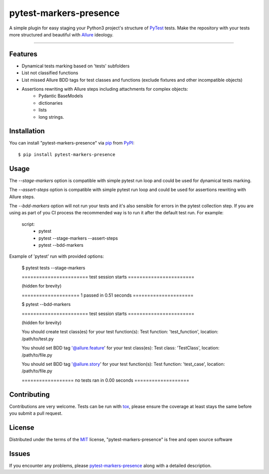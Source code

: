 =======================
pytest-markers-presence
=======================

.. image:: https://img.shields.io/pypi/v/pytest-markers-presence.svg
    :target: https://pypi.org/project/pytest-markers-presence
    :alt: PyPI version

.. image:: https://img.shields.io/pypi/pyversions/pytest-markers-presence.svg
    :target: https://pypi.org/project/pytest-markers-presence
    :alt: Python versions

.. image:: https://travis-ci.org/livestreamx/pytest-markers-presence.svg?branch=master
    :target: https://travis-ci.org/livestreamx/pytest-markers-presence
    :alt: See Build Status on Travis CI

.. image:: https://ci.appveyor.com/api/projects/status/github/livestreamx/pytest-markers-presence?branch=master
    :target: https://ci.appveyor.com/project/livestreamx/pytest-markers-presence/branch/master
    :alt: See Build Status on AppVeyor

A simple plugin for easy staging your Python3 project's structure of `PyTest`_ tests.
Make the repository with your tests more structured and beautiful with `Allure`_ ideology.

----

Features
--------

* Dynamical tests marking based on 'tests' subfolders
* List not classified functions
* List missed Allure BDD tags for test classes and functions (exclude fixtures and other incompatible objects)
* Assertions rewriting with Allure steps including attachments for complex objects:
    - Pydantic BaseModels
    - dictionaries
    - lists
    - long strings.


Installation
------------

You can install "pytest-markers-presence" via `pip`_ from `PyPI`_::

    $ pip install pytest-markers-presence


Usage
-----

The `--stage-markers` option is compatible with simple pytest run loop and could be used for dynamical tests marking.

The `--assert-steps` option is compatible with simple pytest run loop and could be used for assertions rewriting with
Allure steps.

The `--bdd-markers` option will not run your tests and it's also sensible for errors in the pytest
collection step. If you are using as part of you CI process the recommended way is to run it after the default test run.
For example:

    script:
      - pytest

      - pytest --stage-markers --assert-steps

      - pytest --bdd-markers


Example of 'pytest' run with provided options:

    $ pytest tests --stage-markers

    ======================= test session starts =======================

    (hidden for brevity)

    ==================== 1 passed in 0.51 seconds =====================

    $ pytest --bdd-markers

    ======================= test session starts =======================

    (hidden for brevity)

    You should create test class(es) for your test function(s):
    Test function: 'test_function', location: /path/to/test.py

    You should set BDD tag '@allure.feature' for your test class(es):
    Test class: 'TestClass', location: /path/to/file.py

    You should set BDD tag '@allure.story' for your test function(s):
    Test function: 'test_case', location: /path/to/file.py

    ================== no tests ran in 0.00 seconds ===================


Contributing
------------
Contributions are very welcome. Tests can be run with `tox`_, please ensure
the coverage at least stays the same before you submit a pull request.

License
-------

Distributed under the terms of the `MIT`_ license, "pytest-markers-presence" is free and open source software


Issues
------

If you encounter any problems, please `pytest-markers-presence`_ along with a detailed description.

.. _`MIT`: http://opensource.org/licenses/MIT
.. _`BSD-3`: http://opensource.org/licenses/BSD-3-Clause
.. _`GNU GPL v3.0`: http://www.gnu.org/licenses/gpl-3.0.txt
.. _`Apache Software License 2.0`: http://www.apache.org/licenses/LICENSE-2.0
.. _`pytest-markers-presence`: https://github.com/livestreamx/pytest-markers-presence/issues
.. _`PyTest`: https://github.com/pytest-dev/pytest
.. _`Allure`: https://github.com/allure-framework/allure-python
.. _`tox`: https://tox.readthedocs.io/en/latest/
.. _`pip`: https://pypi.org/project/pip/
.. _`PyPI`: https://pypi.org/project
